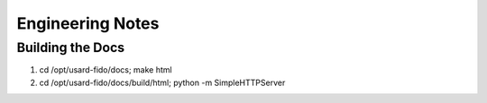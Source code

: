 Engineering Notes
=================

Building the Docs
-----------------

1. cd /opt/usard-fido/docs; make html
2. cd /opt/usard-fido/docs/build/html; python -m SimpleHTTPServer

